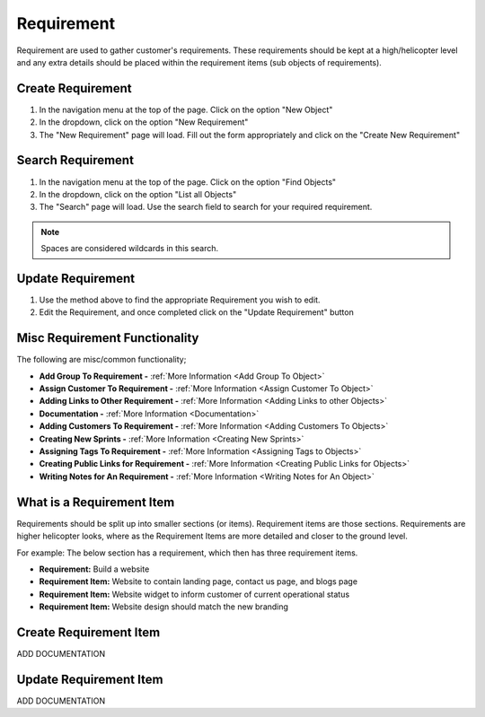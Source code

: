 .. _requirement_crud:

===========
Requirement
===========

.. image:: requirement-screenshot.png
    :width: 600
    :alt: Screenshot of the Requirement

Requirement are used to gather customer's requirements. These requirements should be kept at a high/helicopter level
and any extra details should be placed within the requirement items (sub objects of requirements).

------------------
Create Requirement
------------------

#. In the navigation menu at the top of the page. Click on the option "New Object"

#. In the dropdown, click on the option "New Requirement"

#. The "New Requirement" page will load. Fill out the form appropriately and click on the "Create New Requirement"


------------------
Search Requirement
------------------

#. In the navigation menu at the top of the page. Click on the option "Find Objects"

#. In the dropdown, click on the option "List all Objects"

#. The "Search" page will load. Use the search field to search for your required requirement.

.. note:: Spaces are considered wildcards in this search.

------------------
Update Requirement
------------------

#. Use the method above to find the appropriate Requirement you wish to edit.

#. Edit the Requirement, and once completed click on the "Update Requirement" button

------------------------------
Misc Requirement Functionality
------------------------------

.. image:: requirement_misc_functionality.png
    :width: 600
    :alt: Screenshot of the requirement misc functionality

The following are misc/common functionality;

* **Add Group To Requirement -** :ref:`More Information <Add Group To Object>`
* **Assign Customer To Requirement -** :ref:`More Information <Assign Customer To Object>`
* **Adding Links to Other Requirement -** :ref:`More Information <Adding Links to other Objects>`
* **Documentation -** :ref:`More Information <Documentation>`
* **Adding Customers To Requirement -** :ref:`More Information <Adding Customers To Objects>`
* **Creating New Sprints -** :ref:`More Information <Creating New Sprints>`
* **Assigning Tags To Requirement -** :ref:`More Information <Assigning Tags to Objects>`
* **Creating Public Links for Requirement -** :ref:`More Information <Creating Public Links for Objects>`
* **Writing Notes for An Requirement -** :ref:`More Information <Writing Notes for An Object>`


--------------------------
What is a Requirement Item
--------------------------

Requirements should be split up into smaller sections (or items). Requirement items are those sections. Requirements are
higher helicopter looks, where as the Requirement Items are more detailed and closer to the ground level.

For example: The below section has a requirement, which then has three requirement items.

* **Requirement:** Build a website
* **Requirement Item:** Website to contain landing page, contact us page, and blogs page
* **Requirement Item:** Website widget to inform customer of current operational status
* **Requirement Item:** Website design should match the new branding


-----------------------
Create Requirement Item
-----------------------

ADD DOCUMENTATION

-----------------------
Update Requirement Item
-----------------------

ADD DOCUMENTATION
